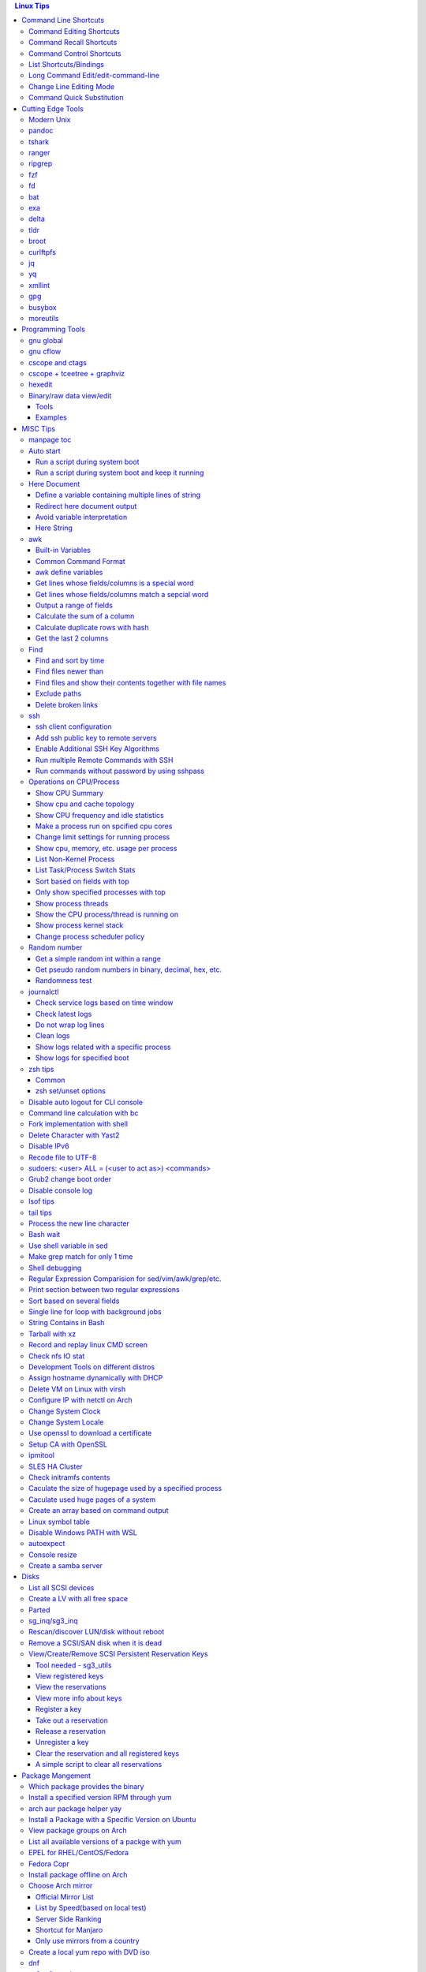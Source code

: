.. contents:: Linux Tips

Command Line Shortcuts
===========================

Command Editing Shortcuts
----------------------------

- Ctrl + a – go to the start of the command line
- Ctrl + e – go to the end of the command line
- Ctrl + k – delete from cursor to the end of the command line
- Ctrl + u – delete from cursor to the start of the command line
- Ctrl + w – delete from cursor to start of word (i.e. delete backwards one word)
- Ctrl + y – paste word or text that was cut using one of the deletion shortcuts after the cursor
- Alt  + b – move backward one word (or go to start of word the cursor is currently on)
- Alt  + f – move forward one word (or go to end of word the cursor is currently on)
- Alt  + t – swap current word with previous
- Ctrl + t – swap character under cursor with the previous one
- Ctrl + backspace - delete a previous word (support path delimeter, such as /)

Command Recall Shortcuts
---------------------------

- Ctrl + r – search the history backwards
- Ctrl + g - quite the search
- Ctrl + p – previous command in history (i.e. walk back through the command history)
- Ctrl + n – next command in history (i.e. walk forward through the command history)

- Alt + . – use the last word of the previous command

Command Control Shortcuts
----------------------------

- Ctrl + l – clear the screen
- Ctrl + c – terminate the command
- Ctrl + z – suspend/stop the command
- Ctrl + s – freeze the terminal(stops the output to the screen)
- Ctrl + q – unfreeze the terminal(allow output to the screen)

List Shortcuts/Bindings
--------------------------

- sh/bash

  ::

    help bind
    bind -p
    bind -p | grep '^"\\C-'
    bind -p | grep '^"\\e'
    (\C-: Ctrl +, \e: meta/Alt +)

- zsh

  ::

    man zshzle
    bindkey -l
    bindkey -M <keymap name>
    bindkey -M emacs | grep '^"\^'
    bindkey -M emacs | grep -i '^"^\['

Long Command Edit/edit-command-line
--------------------------------------

 - export EDITOR='vim'
 - <Ctrl+x><Ctrl+e>
 - :wq

Change Line Editing Mode
---------------------------

- bash: set -o vi
- zsh : bindkey <-e|-v>

Command Quick Substitution
-----------------------------

- ^string1^string2^     - Repeat the last command, replacing string1 with string2. Equivalent to !!:s/string1/string2/
- !!gs/string1/string2/ - Repeat the last command, replacing all string1 with string2
- Refer to: https://www.gnu.org/software/bash/manual/bashref.html#History-Interaction

Cutting Edge Tools
=====================

Modern Unix
-------------

A set of unix tools improving daily efficiency - https://github.com/ibraheemdev/modern-unix

pandoc
---------

a general markup converter supporting md, rst, etc.

::

  pandoc <file name with suffix> | w3m -T text/html
  pandoc -s --toc <file name with suffix> [--metadata title=<title string>] | w3m -T text/html

tshark
---------

Terminal based Wireshark.


::

  tshark --color -i eth0 -f "port 8080"
  tshark --color -i eth0 -d udp.port=4789,vxlan -c 3 -f "port 4789"
  tshark --color -V -i eth0

ranger
---------

a great command line file browser.

::

  sudo apt install ranger
  ranger

Keyboard Mapping/Shortcuts Cheatsheet: https://ranger.github.io/cheatsheet.png

*Configuration:*

- Use vi as the default editor:

  ::

    export VISUAL='vim'
    export EDITOR='vim'

    (Note: handle_extension in ~/.config/ranger/scope.sh may need to be modified when vim is not used)

- Enable syntax highlighting:

  ::

    (in ~/.config/ranger/scope.sh, enable below line but comment out the highlight line)
    pygmentize -f "${pygmentize_format}" -O "style=${PYGMENTIZE_STYLE}" -- "${FILE_PATH}" && exit 5

- Integrate with fzf: refer to https://github.com/ranger/ranger/wiki/Commands

- Customize applications to use when open a given type of files

  1. ranger --copy-config=rifle if ~/.config/ranger/rifle.conf does not exist;
  2. Edit rifle.conf to associate files with applications;

ripgrep
----------

ripgrep is a line-oriented search tool that recursively searches your current directory for a regex pattern while respecting your gitignore(use **--no-ignore** to ignore those ignore files) rules. It is much more faster than any other tools, like grep, fd, etc.

::

  rg -e <pattern>
  rg -i -e <pattern>
  rg -F <fixed string>
  rg --no-ignore <pattern>

fzf
------

A command-line fuzzy finder, which integrates well with other tools.

::

  # Search history
  Ctrl + r
  # Change into a directory
  Alt  + c
  # Edit a file
  vim <path>/**<TAB>
  # Change into a directory
  cd  <path>/**<TAB>
  # Traverse the file system while respecting .gitignore
  rg -e <pattern> | fzf

fd
-----

fd is a simple, fast and user-friendly alternative to find. fd ignore files defined in .gitignore, to search files including such files, use option **--no-ignore**.

::

  fd <pattern>
  fd -F <pattern>
  fd -i <pattern>
  fd --no-ignore <pattern>

bat
-----

an enhanced cat clone with syntax highlighting and Git integration.

::

  bat README.rst

exa
-----

a modern replacement for ls.

::

  exa
  exa -1
  exa -l

delta
-------

A syntax-highlighting pager for git, diff, and grep output. Refer to https://github.com/dandavison/delta.

Usage: download the package from https://github.com/dandavison/delta/releases, then install and configure it by following its README.

tldr
-----

Simplified man pages.

::

  tldr tar
  tldr xargs

broot
-------

tree like file manager which supports advanced search.

curlftpfs
------------

mount a ftp share as a normal file system:

::

  curlftpfs ftp://<site url> <mount point>

jq
-----

Reference:

- https://stedolan.github.io/jq/tutorial/
- https://programminghistorian.org/en/lessons/json-and-jq

**Exapmples**

::

  # validate if the conent of a document is a legal json string + pretty format
  cat <file name>.json | jq '.'
  # select objects based on field match
  tct_cli vpc eni list | jq -r '.[] | select(.NetworkInterfaceName | test("metaeni-80"))'
  # reverse the match
  tct_cli vpc eni list | jq -r '.[] | select(.NetworkInterfaceName | test("metaeni-80") | not)'
  # output selected fields as csv - use jq -r to avoid \"
  tct_cli vpc eni list | jq -r '.[] | select(.NetworkInterfaceName | test("metaeni-80")) | [.NetworkInterfaceName, .NetworkInterfaceId] | @csv'

yq
-----

yq is similar as jq, but it is used to translate yaml/xml to json:

::

  cat <file name>.yaml | yq '.'

xmllint
---------

xmllint can be used to process xml with the help of "--xpath". Refer to https://www.w3schools.com/xml/xpath_syntax.asp for the syntax.

::

  cat vm.xml | xmllint --xpath "//vcpu/@cpuset" -

gpg
------

Encryp/decrypt a file.

::

  gpg -c <file>
  gpg -d <file>

busybox
-----------

BusyBox combines tiny versions of many common UNIX utilities into a single small executable. Since it provides binary download, it can be used on Unix/Linux based systems which do not support package instalaltion (scp busybox onto them and run directly).

Busybox ships with a large num. of applets (refer to `its document <https://busybox.net/downloads/BusyBox.html>`_ for details). Below is an example how to use busybox as a HTTP server:

::

  busybox httpd -p 0.0.0.0:8080 <html site root>
  pkill busybox

moreutils
------------

**moreutils** is a software package containing quite some useful tools can be leveraged during daily work.

- errno: list ERRNO and their short descriptions;
- ifdata: get NIC information, such as MTU, ip, etc., which can be used without further processing;
- combine: combine 2 x files together based on boolean operations;
- lckdo: run a program with a lock.

Programming Tools
====================

gnu global
------------

GNU Global is a source code tagging system which can be used as a replacement of cscope.

Notes: global does not get the capability to list caller/callee. Use cflow together to find caller/callee for c/c++. To extract caller/callee information, further processing needs to be performed, please refer to https://github.com/xenomonadbase/glcall/blob/master/bin/glcall.py

::

  # export GTAGSLABEL='native'
  # pygments need to be installed to support other languages, if global is used only for c/c++/java, then
  # it is not needed to export GTAGSLABEL
  export GTAGSLABEL='native-pygments'
  find . -type f ! -type l -name "*.[chS]" > gtags.files
  gtags
  gtags-cscope -d -p5
  # leverage http server - not recommended since it costs huge storage space
  # brew install http-server
  htags
  cd HTML/
  http-server
  # open browser and access http://<IP>:8080

gnu cflow
----------

GNU cflow analyzes a collection of C source files and prints a graph, charting control flow within the program to explain relationships of caller/callee.

::

  cflow -b -m start_kernel init/main.c

cscope and ctags
------------------

Used together for programming.

Notes:

- If vim plugin vista is used together, exuberant ctags is unsupported, using universal-ctags;
- If a file has Ctrl+M at the end of the line(windows format), cscope may have issues to display the file name. Run command "find . -type f -print0 | xargs -0 dos2unix" to convert such files.

::

  # find . -type f -a ! -type l -a \( -name "*.c" -or -name "*.h" -or -name "*.S" \) > cscope.files
  find . -type f ! -type l -name "*.[chS]" > cscope.files
  cscope -b -k -q -i cscope.files # build cscope db by scanning files within cscope.files instead of the whole folder
  cscope -dq # use cscope after db buildup
  ctags -L cscope.files # build ctags db by scanning files within cscope.files instead of the whole folder

cscope + tceetree + graphviz
-------------------------------

These tools can be used together to create call graph/tree.

::

  find . -name '*.c' > cscope.files
  cscope -b -c # tceetree does not support compress, hence -c
  # tceetree can be gotten from https://github.com/mihais/tceetree
  # tceetree generates call graph with main as root by default
  tceetree # the output is tceetree.out by default
  # to generate call graph with a specified function as root, say init_hw_perf_events
  tceetree -r init_hw_perf_events
  # install graphviz to use dot
  dot -Tsvg -O tceetree.out # the output will be tceetree.out.svc
  dot -Tsvg -Grankdir=LR -O tceetree.out # the output will get a layout from left to right

hexedit
----------

View and edit files in hexadecimal or in ASCII, especially useful for checking raw disk/file. Refer to https://github.com/pixel/hexedit

Binary/raw data view/edit
---------------------------

Tools
~~~~~~

- xxd: hexdump or reverse
- hexdump: ASCII, decimal, hexadecimal, octal dump
- od: dump in octal, decimal, hexadecimal, integer, etc.
- hexedit: view and edit files in hex or ASCII, refer to https://github.com/pixel/hexedit

Examples
~~~~~~~~~

- Generate a random unsigned decimal 2-byte integer

  ::

    od -vAn -N2 -tu2 < /dev/urandom

- Search file content with a raw disk

  ::

    # hexdump -C can also be used
    # hexedit can also be used
    xxd /dev/sda | grep <ASCII string>

- Change file contents from a raw disk

  ::

    # man hexedit to find the commands supported by hexedit
    hexedit /dev/sdc

MISC Tips
============

manpage toc
--------------

Based on the level of title you want to see, below commands can be used(3 stands for 3 x levels of titles).

::

  man ovs-vsctl | grep '^ \{0,3\}[A-Z]'

Auto start
------------

Run a script during system boot
~~~~~~~~~~~~~~~~~~~~~~~~~~~~~~~~~

To run a script automatically during system boot, rc.local, bash profile, etc. can be leveraged. However, customized systemd service nowadays is much better for the same purpose.

1. Define a customized systemd service:

   - Create a plain text file under /etc/systemd/system as below, name it as route_add.service for example:

     ::

       [Unit]
       Description=Add customized ip routes
       After=network.service

       [Service]
       Type=oneshot
       ExecStart=/usr/local/bin/route_add.sh

       [Install]
       WantedBy=multi-user.target

   - Refer to manpage systemd.service and systemd.unit for the detailed explanations on each paramaters.

2. Create the actual script, such as /usr/local/bin/route_add.sh in our example, and assign exec permission with chmod a+x /usr/local/bin/route_add.sh
3. Enable and run it:

   ::

     systemctl enable route_add.service
     systemctl start route_add.service

Run a script during system boot and keep it running
~~~~~~~~~~~~~~~~~~~~~~~~~~~~~~~~~~~~~~~~~~~~~~~~~~~~~

A service Type can be defined as oneshot, simple, forking, etc. When it is needed to keep a script running in the background forever, **forking** can be leveraged as below.

::

  $ cat /opt/ycsb.sh
  #!/bin/bash

  (/usr/bin/screen -d -m /home/elk/ycsb-0.15.0/bin/ycsb run mongodb -s -P /home/elk/ycsb-0.15.0/workloads/workloada) &
  $ cat /etc/systemd/system/ycsb.service
  [Unit]
  Description=Start MongoDB Benchmarking
  After=mongodb.service

  [Service]
  Type=forking
  ExecStart=/opt/ycsb.sh

  [Install]
  WantedBy=multi-user.target

**Notes**: **fork** needs to be implemented by the app or the script to be executed.


Here Document
----------------

Here document in shell is used to feed a command list(multiple line of strings) to an interactive program or a command, such as ftp, cat, ex.

It has 2 x forms:

- Respect leading tabs(but not spaces): <<EOF
- Suppress leading tabs: <<-EOF

Define a variable containing multiple lines of string
~~~~~~~~~~~~~~~~~~~~~~~~~~~~~~~~~~~~~~~~~~~~~~~~~~~~~~~~

**Note**: a variable should be enclosed in double quotes while referring to it, otherwise, it will be treated as a single line string due to the shell expansion.

::

  read -d '' var_name <<-EOF
  line1
  ...
  EOF
  echo "$var_name"

Redirect here document output
~~~~~~~~~~~~~~~~~~~~~~~~~~~~~~~~

::

  {
     mongo 192.168.1.101/ycsb <<EOF
     use ycsb;
     sh.status(true);
     EOF
  }  | tee -a /tmp/output

Avoid variable interpretation
~~~~~~~~~~~~~~~~~~~~~~~~~~~~~~~

::

  cat > /tmp/a.sh << "EOF"
  var1=$( ls -l )
  for i in `seq 1 10`; do
    echo $i
  done
  EOF

Here String
~~~~~~~~~~~~~

**<<<** is here string, a form of here document. It is used as: COMMAND <<< $WORD, where $WORD is expanded and fed to the stdin of COMMAND.

Sample:

::

  while read -r line; do
  command1
  command2
  ......
  done <<< "$variable_name"

awk
------

Built-in Variables
~~~~~~~~~~~~~~~~~~~~~

- FS : input field separator
- OFS: output field separator
- RS : record separator
- ORS: output record separator
- NF : number of fields
- NR : number of records

Common Command Format
~~~~~~~~~~~~~~~~~~~~~~~~

::

  awk '
     BEGIN { actions }
     /pattern/ { actions }
     /pattern/ { actions }
     .....
     END { actions }
  ' filenames

awk define variables
~~~~~~~~~~~~~~~~~~~~~~~

-v <variable name>=<variable value>

Examples:

::

  awk -v name=Jerry 'BEGIN{printf "Name = %s\n", name}'
  awk -F= -v key=$1 '{if($1==key) print $2}'
  Notes:
    1. The first $1 is the first shell positional parameter;
    2. The second $1, and the following $2 is the first and second column/field of a input record.

Get lines whose fields/columns is a special word
~~~~~~~~~~~~~~~~~~~~~~~~~~~~~~~~~~~~~~~~~~~~~~~~~~~~

::

  awk '$7=="some_word" {for(i=1;i<=NF;++i){printf "%s ", $i}; printf "\n"}'

Get lines whose fields/columns match a sepcial word
~~~~~~~~~~~~~~~~~~~~~~~~~~~~~~~~~~~~~~~~~~~~~~~~~~~~~~

::

  awk '$7~/some_word/ {for(i=1;i<=NF;++i){printf "%s ", $i}; printf "\n"}'

Output a range of fields
~~~~~~~~~~~~~~~~~~~~~~~~~~~

::

  awk '{for(i=3;i<=8;++i){printf "%s ", $i}; printf "\n"}'

Calculate the sum of a column
~~~~~~~~~~~~~~~~~~~~~~~~~~~~~~~~

::

  awk '{sum += $3}END{print sum}'

Calculate duplicate rows with hash
~~~~~~~~~~~~~~~~~~~~~~~~~~~~~~~~~~~

::

  # column 1 is used as the key, and calculate the sum when it is the same
  awk '{cnt[$1] += $2}END{for (k in cnt) print k, cnt[k]}'

Get the last 2 columns
~~~~~~~~~~~~~~~~~~~~~~~~~

::

  ping -c 100 localhost | awk '/time=/{print $(NF-1), $NF}'

Find
------

Find and sort by time
~~~~~~~~~~~~~~~~~~~~~~~

::

  find . -type f -printf '%T@ %p\n' | sort -k 1 -n [-r]

Find files newer than
~~~~~~~~~~~~~~~~~~~~~~~

::

  find . -type f -newermt '2021-02-05'
  find -newermt "$(date '+%Y-%m-%d %H:%M:%S' -d '10 minutes ago')"

Find files and show their contents together with file names
~~~~~~~~~~~~~~~~~~~~~~~~~~~~~~~~~~~~~~~~~~~~~~~~~~~~~~~~~~~~~

::

  find /sys/kernel/mm/hugepages/hugepages-2048kB/ -type f -print0 | xargs -0 -r grep .
  find . -type f -name "*.sh" -print0 | xargs -0 -n1 grep -H 'hello world'

Exclude paths
~~~~~~~~~~~~~~~

::

  # NOTES:
  # ./ prefix is a must
  # /* suffix is a must
  find . -type f ! -path ./samples/* ! -path ./Documentation/*

Delete broken links
~~~~~~~~~~~~~~~~~~~~

::

  find /etc/apache2 -type l **! -exec test -e {} \;** -print | sudo xargs rm

ssh
-------

ssh client configuration
~~~~~~~~~~~~~~~~~~~~~~~~~~~

1. Configuration file: ~/.ssh/config(mode 400, and create if it does not exist);
2. man ssh_config to find all supported options;
3. Format:

   ::

     Host <host pattern, such as *, ip, fqdn>
         <Option Name> <Option Value>
         ......
     --- OR ---
     Host <host pattern, such as *, ip, fqdn>
         <Option Name>=<Option Value>
         ......

4. Examples:

   - Disable host key checking:

     ::

       Host *
           StrictHostKeyChecking no
           UserKnownHostsFile /dev/null

   - Use ssh v1 only

     ::

       Host *
           Protocol 1

Add ssh public key to remote servers
~~~~~~~~~~~~~~~~~~~~~~~~~~~~~~~~~~~~~~~

To configure key based ssh login, the ssl public key (generated with ssh-keygen -t rsa) needs to be copied and appended to the file **~/.ssh/authorized_keys** on remote servers.

Command **ssh-copy-id** can be leveraged to do the work automatically.

Enable Additional SSH Key Algorithms
~~~~~~~~~~~~~~~~~~~~~~~~~~~~~~~~~~~~~~~~

When ssh to some equipment, errors as below may be prompted:

::

  no matching key exchange method found. Their offer: xxx, yyy

To login such equipement:

::

  ssh -oKexAlgorithms=+xxx <user>@<equipment>

Run multiple Remote Commands with SSH
~~~~~~~~~~~~~~~~~~~~~~~~~~~~~~~~~~~~~~~~~

::

  # ssh <user>@<host> ""
  ssh root@192.168.10.10 "while : ; do top -b -o '+%MEM' | head -n 10; echo; sleep 3; done"
  ssh root@192.168.10.10 "while : ; do top -b -o '+%MEM' | head -n 10; echo; sleep 3; done"
  ssh root@192.168.10.10 "vmstat -w -S m 5 10"
  ssh root@192.168.10.10 "while :; do docker stats --no-stream; echo; sleep 5; done"

Run commands without password by using sshpass
~~~~~~~~~~~~~~~~~~~~~~~~~~~~~~~~~~~~~~~~~~~~~~~~

::

  sshpass -p <password> ssh -p <port> -o StrictHostKeyChecking=no -o UserKnownHostsFile=/dev/null -o ConnectTimeout=5 <IP> '<commands>'

Operations on CPU/Process
----------------------------

Show CPU Summary
~~~~~~~~~~~~~~~~~~

Show CPU architecture, features, sockers, cores, etc.

::

  lscpu

Show cpu and cache topology
~~~~~~~~~~~~~~~~~~~~~~~~~~~~

::

  # Install hwloc and hwloc-gui at first
  lstopo-no-graphics --no-io --no-legend --of txt


Show CPU frequency and idle statistics
~~~~~~~~~~~~~~~~~~~~~~~~~~~~~~~~~~~~~~~~

Refer to https://metebalci.com/blog/a-minimum-complete-tutorial-of-cpu-power-management-c-states-and-p-states/ for C-states

::

  turbostat # https://www.linux.org/docs/man8/turbostat.html
  cpupower  # https://www.linux.org/docs/man1/cpupower.html

Make a process run on spcified cpu cores
~~~~~~~~~~~~~~~~~~~~~~~~~~~~~~~~~~~~~~~~~

::

  # query current affinity
  taskset -cp <pid>
  # change the affinity
  taskset -cp <cpu cores, such as 1,2,3> <pid>

Change limit settings for running process
~~~~~~~~~~~~~~~~~~~~~~~~~~~~~~~~~~~~~~~~~~~

::

  prlimit --nofile=40960:40960 -p 107613


Show cpu, memory, etc. usage per process
~~~~~~~~~~~~~~~~~~~~~~~~~~~~~~~~~~~~~~~~~~~

ps command can be used with customized output format to show per process inforamtion including cpu, mem, cgroups, etc.

::

  ps -e -o "pid,%cpu,%mem,state,tname,time,command"

List Non-Kernel Process
~~~~~~~~~~~~~~~~~~~~~~~~~~~

::

  ps --ppid 2 -p 2 --deselect

List Task/Process Switch Stats
~~~~~~~~~~~~~~~~~~~~~~~~~~~~~~~~~~

::

  pidstat -w

Sort based on fields with top
~~~~~~~~~~~~~~~~~~~~~~~~~~~~~~~~~

::


  # Refer to section "FIELDS / Columns" of "man top" for supported fields
  top -b -o '+%MEM'

Only show specified processes with top
~~~~~~~~~~~~~~~~~~~~~~~~~~~~~~~~~~~~~~~~~~

::

  top -c -p <process id, ...>

Show process threads
~~~~~~~~~~~~~~~~~~~~~~~~

::

  ps -T -p <pid>
  top -H -p <pid>

Show the CPU process/thread is running on
~~~~~~~~~~~~~~~~~~~~~~~~~~~~~~~~~~~~~~~~~~~

::

  # psr is the physical cpu
  ps -F -p <pid>
  ps -T -F -p <pid>
  ps -T -p 41869 -o pid,spid,psr,comm
  taskset -acp <pid>

Show process kernel stack
~~~~~~~~~~~~~~~~~~~~~~~~~~~

Notes: gstack, eu-stack works the same.

::

  cat /proc/<PID>/stack # main thread stack
  cat /proc/<PID>/task/<TID>/stack # stack for child process
  pstack <PID> # print kernel stack for the main and children within the same group

Change process scheduler policy
~~~~~~~~~~~~~~~~~~~~~~~~~~~~~~~~~

::

  chrt -r -p <process id>

Random number
---------------

Get a simple random int within a range
~~~~~~~~~~~~~~~~~~~~~~~~~~~~~~~~~~~~~~~~~

::

  # use shuf
  N=$(shuf -i 1-100 -n 1)
  echo $N
  # use RANDOM
  echo $RANDOM

Get pseudo random numbers in binary, decimal, hex, etc.
~~~~~~~~~~~~~~~~~~~~~~~~~~~~~~~~~~~~~~~~~~~~~~~~~~~~~~~~

::

  # od supports output format as character, decimal, unsigned decimal, hex, etc.
  # xxd, hexdump also supports similar functions with their specific focus, man xxd|hexdump
  od -vAn -N2 -tu2 < /dev/urandom

Randomness test
~~~~~~~~~~~~~~~~

::

  # FIPS 140-2 tests
  rngtest -c 1000000 </dev/urandom
  # Diehard - https://webhome.phy.duke.edu/~rgb/General/dieharder.php
  # diehard -g -l
  cat /dev/urandom | diehard -g 200 -a

journalctl
------------

Check service logs based on time window
~~~~~~~~~~~~~~~~~~~~~~~~~~~~~~~~~~~~~~~~~

::

  systemctl | grep '<service name>' ---> locate the service unit name
  journalctl -S <time stamp> -u <service name>

Check latest logs
~~~~~~~~~~~~~~~~~~~

::

  journalctl -f ---> As tail

Do not wrap log lines
~~~~~~~~~~~~~~~~~~~~~~~

::

  journalctl --all --output cat -u <service name>

Clean logs
~~~~~~~~~~~~

::

  journalctl --flush --rotate
  journalctl --vacuum-time=1s

Show logs related with a specific process
~~~~~~~~~~~~~~~~~~~~~~~~~~~~~~~~~~~~~~~~~~~

::

  journalctl _PID=`pidof pal`

Show logs for specified boot
~~~~~~~~~~~~~~~~~~~~~~~~~~~~~~

::

  journalctl --list-boots
  journalctl -b <index, such as 0, -1, etc.> -e

zsh tips
-----------

Common
~~~~~~~~~

- zsh reference card: http://www.bash2zsh.com/zsh_refcard/refcard.pdf
- zsh tips: http://grml.org/zsh/zsh-lovers.html

zsh set/unset options
~~~~~~~~~~~~~~~~~~~~~~~~

::

  setopt # Display all enabled options
  setopt HIST_IGNORE_ALL_DUPS
  unsetopt # Display all off options
  unsetopt HIST_IGNORE_ALL_DUPS

Disable auto logout for CLI console
-------------------------------------

::

  # add to /etc/profile to persistent the setting
  export TMOUT=0

Command line calculation with bc
-----------------------------------

By default, bash does not support floating point calculation. For example, below expressions are not valid:

::

  # [[]] does not support floating point
  A=100.1
  B=100.1
  if [[ $A -eq $b ]]; then
    echo "Equal"
  fi

  # $(()) does not support floating point
  $((A + B))

To calculate floating point with bash, use bc as below:

::

  bc -l <<< "scale=10; $A == $B"
  bc <<< "scale=10; $A + $B"

Fork implementation with shell
---------------------------------

There are 2 x formats to achive forking with shell:

1. Through a function

   ::

     function abc() { xxx; xxx; ... }
     abc &

2. Through an anonymous function

   ::

     (xxx; xxx; ...) &

Delete Character with Yast2
------------------------------

- Ctrl + H

Disable IPv6
---------------

- sysctl

  - Add below contents in /etc/sysctl.conf

    ::

      net.ipv6.conf.all.disable_ipv6 = 1
      net.ipv6.conf.default.disable_ipv6 = 1
      net.ipv6.conf.lo.disable_ipv6 = 1

  - sysctl -p
  - cat /proc/sys/net/ipv6/conf/all/disable_ipv6 ===> If output is 1, IPv6 has been disabled. If not, try reboot the server.
  - Delete the IPv6 localhost definition entry from /etc/hosts
  - Regenerate the initial ram disk (initrd) on RHEL/CentOS: "dracut -f"

- Grub: add "ipv6.disable=1" to the linux line

  ::

     linux   /boot/vmlinuz-xxx xxx xxx ipv6.disable=1

Recode file to UTF-8
-----------------------

- recode -f UTF-8 <file name>

- Get driver name

  ::

    [root@LPAR2 ~]# lspci -k
    …...
    f7:01.0 Ethernet controller: Intel Corporation 82576 Gigabit Network Connection (rev 01)
            Subsystem: Intel Corporation Device 0000
            Kernel driver in use: igb
            Kernel modules: igb

sudoers: <user> ALL = (<user to act as>) <commands>
------------------------------------------------------

::

  Examples:
    # User "alan" can run commands "/bin/ls" and "/bin/kill" as user "root", "bin" or group "operator", "system"
    alan   ALL = (root, bin : operator, system) /bin/ls, /bin/kill
    # User "superadm" can run all commands as anyone
    superadm  ALL=(ALL)   ALL
    # User "adm" can sudo run all "root"'s commands without password'
    adm ALL = (root) NOPASSWD:ALL
    # Users in group "wheel" can run all commands as anyone
    %wheel ALL=(ALL) ALL

Grub2 change boot order
--------------------------

**NOTE**: grubby is recommended if it is available.

::

  awk -F\' '$1=="menuentry " {print i++ " : " $2}' /etc/grub2.cfg
  grub2-editenv list
  grub2-set-default 2
  grub2-editenv list

Disable console log
----------------------

::

  # dmesg -n 1

lsof tips
------------

- lsof <file> ---> Which processes are using the file
- lsof +D <directory> ---> Which processed are accessing the directory, and which files under the directory are being accessed

tail tips
----------

By default, tail -f follows a file based on the file descriptor. Once the file is rotated, the file descript gets changed, tail -f will stop working.

::

  tail -f /path/to/file # if file descriptor never changes
  tail --follow=name --retry /path/to/file # if file may get rotated which lead to fd changes

Process the new line character
--------------------------------

- Delete trailing new line

  ::

    tr -d '\n'

- Change trailing new line to some other character

  ::

    tr '\n' ','

Bash wait
------------

::

  While : ; do
      pids=""
      <process 1/command 1>  &
      pids="$pids $!"
      ……  &
      <process N/command N> &
      pids="$pids $!"
      for id in $pids; do
          wait $id
          echo $?
      done
  done

Use shell variable in sed
----------------------------

::

  sed -i -e "s/bindIp:.*$/bindIp: $IP_ADDR/" /etc/mongod.conf

Make grep match for only 1 time
----------------------------------

::

  grep -m1 …...

Shell debugging
------------------

::

  #!/bin/bash -xv
  export PS4='+(${BASH_SOURCE}:${LINENO}):${FUNCNAME[0]:+${FUNCNAME[0]}(): }'
  --- OR ---
  set -o errexit == set -e
  set -o xtrace == set -x
  export PS4='+(${BASH_SOURCE}:${LINENO}):${FUNCNAME[0]:+${FUNCNAME[0]}(): }'

Regular Expression Comparision for sed/vim/awk/grep/etc.
-----------------------------------------------------------

::

  txt2regex --showmeta

Print section between two regular expressions
------------------------------------------------

::

  sed -n -e '/reg1/,/reg2/p' <file>

Sort based on several fields
-------------------------------

sort -k <field 1 order> -k <field 2 ordr> ... [-n] [-r]

Single line for loop with background jobs
--------------------------------------------

::

  # & is enough, if &; is used, an error will be triggered
  # refer to https://unix.stackexchange.com/questions/91684/use-ampersand-in-single-line-bash-loop
  for((i=1;i<=255;i+=1)); do echo $i; /opt/app1 & done

String Contains in Bash
--------------------------

- Leverage Wildcard

  ::

    if [[ "$string" == *"$substring"*  ]]; then
      echo "'$string' contains '$substring'"
    else
      echo "'$string' does not contain '$substring'"
    done

- Leverage Regular Expression

  ::

    if [[ "$string" =~ $substring  ]]; then
      echo "'$string' contains '$substring'"
    else
      echo "'$string' does not contain '$substring'"
    fi

Tarball with xz
------------------

xz is a newer compression tool than gz, bz, bz2, etc. It delivers better compression ratio and performance.

::

  tar -cJf <archive.tar.xz> <files>


Record and replay linux CMD screen
-------------------------------------

::

  script --timing=file.tm script.out

  cmd1
  cmd2
  ...
  exit

  scriptreplay --timing file.tm --typescript script.out

Check nfs IO stat
--------------------

::

  nfsstat -l

Development Tools on different distros
-----------------------------------------

- Arch

  ::

    sudo pacman -S base-devel

- Ubuntu

  ::

    sudo apt-get install build-essential

- RHEL/CentOS

  ::

    sudo yum groupinstall "Development Tools"

- SuSE

  ::

    sudo zypper install -t pattern devel_C_C++

Assign hostname dynamically with DHCP
----------------------------------------

1. **option host-name** can be used to assign a hostname while assigning IP - https://www.isc.org/wp-content/uploads/2017/08/dhcp41options.html;
2. **dhcp-eval** can be leveraged to generate a hostname dynamically - https://www.isc.org/wp-content/uploads/2017/08/dhcp41eval.html.

Delete VM on Linux with virsh
--------------------------------

::

  virsh list
  virsh dumpxml VM_NAME | grep 'source file'
  # OR as below
  # virsh dumpxml --domain VM_NAME | grep 'source file'
  # <source file='/nfswheel/kvm/VM_NAME.qcow2'/>
  virsh shutdown VM_NAME
  # OR as below
  # virsh destroy VM_NAME
  virsh snapshot-list VM_NAME
  virsh snapshot-delete VM_NAME
  virsh undefine VM_NAME
  rm -rf <VM source file>

Configure IP with netctl on Arch
-----------------------------------

1. Create profiles

   ::

     cd /etc/netctl
     cp examples/ethernet-static ethernet-ensXXX
     cp examples/ethernet-dhcp ethernet-ensYYY
     # Modify ethernet-ensXXX ethernet-ensYYY

2. Disable NetworkManager

   ::

     systemctl stop NetworkManage
     systemctl disable NetworkManage

3. Enable profiles

   ::

     netctl enable ethernet-ensXXX
     netctl enable ethernet-ensYYY

4. Start profiles

   ::

     netctl start ethernet-ensXXX
     netctl start ethernet-ensYYY

5. Reenable profiles: after changing a profile, it must be re-enable

   ::

     netctl reenable profile

Change System Clock
----------------------

timedatectl is a new utility, which comes as a part of systemd system and service manager, a replacement for old traditional date command used in sysvinit daemon.

::

  timedatectl list-timezones
  timedatectl set-timezone Asia/Shanghai

Change System Locale
-----------------------

::

  localectl --help

Use openssl to download a certificate
-----------------------------------------

::

  openssl s_client -showcerts -connect <IP or FQDN>:<Port> </dev/null 2>/dev/null | openssl x509 -outform PEM > ca.pem

Setup CA with OpenSSL
-------------------------

This tip only lists the most important commands for easy reference. For more information, refer to the `original doc <https://gist.github.com/soarez/9688998>`_.

**Applicant Part:**

- Generate an RSA private key for CA:

  ::

    openssl genrsa -out example.org.key 2048

- Inspect the key:

  ::

    openssl rsa -in example.org.key -noout -text

- Extract RSA public key from the private key:

  ::

    openssl rsa -in example.org.key -pubout -out example.org.pubkey
    openssl rsa -in example.org.pubkey -pubin -noout -text

- Generate a CSR (Certificate Signing Request):

  ::

    openssl req -new -key example.org.key -out example.org.csr
    openssl req -in example.org.csr -noout -text

**CA Part:**

- Generate a private key for the root CA:

  ::

    openssl genrsa -out ca.key 2048

- Generate a self signed certificate for the CA:

  ::

    openssl req -new -x509 -key ca.key -out ca.crt

- Sign the applicant CSR to generate a certificate:

  ::

    openssl x509 -req -in example.org.csr -CA ca.crt -CAkey ca.key -CAcreateserial -out example.org.crt
    openssl x509 -in example.org.crt -noout -text

- Verify the serial number assigned:

  ::

    cat ca.srl
    openssl x509 -in example.org.crt -noout -text | grep 'Serial Number' -A1

- Verify the certificate:

  ::

    openssl verify -CAfile ca.crt example.org.crt

ipmitool
------------

- Get system status

  ::

    # IPMI interface will either lan or lanplus
    ipmitool -I lanplus -H 192.168.10.10 -U admin -P password chassis status

- Power Ops

  ::

    ipmitool -I lanplus -H 192.168.10.10 -U admin -P password power <on|off|soft|reset>

- Change boot order

  ::

    ipmitool -I lanplus -H 192.168.10.10 -U admin -P password chassis bootdev <bios|pxe|cdrom|...>

- Reset IPMI controller

  ::

    ipmitool -I lanplus -H 192.168.10.10 -U admin -P password mc reset [warm|cold]

- Create a console connection

  ::

    ipmitool -I lanplus -H 192.168.10.10 -U admin -P password sol activate

SLES HA Cluster
-------------------

Cluster Environment:

 - node1: 192.168.10.10 (eth0)
 - node2: 192.168.10.20 (eth0)
 - Virtual IP: 192.168.10.30
 - Shared disks:

   * /dev/mapper/mpatha
   * /dev/mapper/mpathb

Steps:

- Update /etc/hosts

  ::

    192.168.10.10 node1
    192.168.10.20 node2

- Setup NTP: refer to "Use Chrony for time sync" within the same document
- Setup the software Watchdog (softdog)

  ::

    echo softdog > /etc/modules-load.d/watchdog.conf
    echo softdog > /etc/modules-load.d/watchdog.conf
    systemctl restart systemd-modules-load
    lsmod | grep softdog

- Init HA cluster from node1

  ::

    ha-cluster-init -u -i eth0 -s /dev/mapper/mpatha
    crm status

- Join the HA cluster from node2

  ::

    ha-cluster-join -c node1
    crm status

- Check the configuration

  ::

    # All the configuration is recorded within CIB (/var/lib/pacemaker/cib/cib.xml)
    # Command "cibadmin -Q" can be used to show the raw xml contents
    crm configure show

- Adjust SBD options

  ::

    # Add below line into /etc/sysconfig/sbd
    SBD_OPTS="-W"

- Adjust SBD options for multipathing device

  ::

    sbd -d /dev/mapper/mpatha -4 180 -1 90 create

- Restart the cluster to apply the changes

  ::

    crm cluster stop
    crm cluster start
    crm status
    sbd -d /dev/mapper/mpatha list

- Make sure below packages are installed before going further

  ::

    zypper search -s dlm-kmp
    zypper install dlm-kmp-default
    zypper search -s ocfs2-kmp
    zypper install ocfs2-kmp-default
    reboot
    # Select the associated kernel during boot!

- Create OCFS2 Volumes

  ::

    mkfs.ocfs2 -N 2 /dev/mapper/mpathb

- Mount:

  * Manual mount:

    ::

      mkdir /mnt/mpathb
      mount.ocfs2 /dev/mapper/mpathb /mnt/mpathb
      umount /mnt/mpathb

  * Automatic mount through crm(recommended):

    * GUI:

      + Access SuSE Hawk for cluster admin with default account hacluster/linux: https://192.168.10.<10|20|30>:7630
      + Create OCFS2 cluster resource by following: Hawk -> Configuration -> Wizards -> File System -> OCFS2 File System

    * CLI:

      ::

        crm configure
        primitive dlm ocf:pacemaker:controld
            op start timeout=90
            op stop timeout=60

        group g-dlm dlm

        clone c-dlm g-dlm meta interleave=true

        primitive mpathj ocf:heartbeat:Filesystem
            directory="/mnt/perf"
            fstype="ocfs2"
            device="/dev/mapper/mpathb"
            op start timeout=60s
            op stop timeout=60s
            op monitor interval=20s timeout=40s
        modgroup g-dlm add mpathb
        exit
        crm configure show
        crm status

- Frequently used commands

  * Interactive: crm [|configure|mon|resource|etc.]
  * Show current status: crm_mon -1
  * List resources: crm resource list
  * Start/stop/restart: crm resource start/stop/restart <resource name>
  * Clears the failure counter and re-checks the resource state: crm resource cleanup <resource name>
  * Delete a resource: crm configure show; crm configure delete <resource name>; crm configure show

Check initramfs contents
----------------------------

::

  lsinitrd <initrd image>

Caculate the size of hugepage used by a specified process
--------------------------------------------------------------

::

  # say the huge page size is 2M
  grep -B 11 'KernelPageSize:     2048 kB' /proc/[PID]/smaps | grep "^Size:" | awk 'BEGIN{sum=0}{sum+=$2}END{print sum/1024}'

Caculate used huge pages of a system
--------------------------------------

::

  # say the huge page size is 2M
  nr=`cat /sys/kernel/mm/hugepages/hugepages-2048kB/nr_hugepages`
  free=`cat /sys/kernel/mm/hugepages/hugepages-2048kB/free_hugepages`
  used=$((nr - free))
  echo $((used*2))M;
  echo $((used*2/1024))G

Create an array based on command output
------------------------------------------

::

  a1=( $(ps -T -o pid,tid,psr,comm -p `pgrep -f 92e50bee-568d-4cc9-ad5a-617a6eb8206e` | grep CPU | awk '{print $2}' ) )
  echo ${a[*]}

Linux symbol table
-------------------

::

  # find the introduction
  man procfs
  cat /proc/kallsyms
  # for symbol type
  man nm

Disable Windows PATH with WSL
-------------------------------

::

  # create /etc/wsl.conf with below contents within a wsl distribution
  [interop]
  appendWindowsPath = false
  # restart the wsl distribution
  wsl --shutdown
  wsl -d Ubuntu

autoexpect
-----------

- expect scripts can be leveraged for autoamtion interactive CLI based tasks. But it is tedious to write such a script.
- autoexpect can be used to generating the initial expect script more quickly.

Console resize
---------------

When using virsh console or a tty connection to some equipment, the console size is small to show all the texts within a line. There are 2 x ways to adjust this:

- xterm-resize(preferred): just run "resize"
- stty: stty rows 45 ; stty columns 140

Create a samba server
----------------------

#. samba, samba-client needs to be installed at first
#. Create dirs

   ::

     mkdir -p /samba/private
     mkdir -p /samba/public

#. Create users

   ::

     groupadd smbgrp
     useradd user1 # private access
     usermod -aG smbgrp user1
     smbpasswd -a user1
     usermod -aG smbgrp nobody # public access with nobody

#. Change dir access permissions

   ::

     chgrp smbgrp /samba/private
     chown nobody.smbgrp /samba/public

#. Samba server configuration

   ::

     # /etc/samba/smb.conf - delete original contents
     [global]
     workgroup = WORKGROUP
     security = user
     map to guest = bad user
     wins support = no
     dns proxy = no

     [public]
     path = /samba/public
     guest ok = yes
     force user = nobody
     browsable = yes
     writable = yes

     [private]
     path = /samba/private
     valid users = @smbgrp
     guest ok = no
     browsable = yes
     writable = yes

#. Restart service

   ::

     systemctl restart smb
     systemctl restart nmb

#. Done

Disks
========

List all SCSI devices
------------------------

**sg_map** can be used to list all devices support SCSI, such as sd, sr, st, etc. In the meanwhile, it can also list the well known host:bus:scsi:lun inforamtion as lsscsi.

Note: sg stands for generic SCSI driver, it is generalized (but lower level) than its siblings(sd, sr, etc.) and tends to be used on SCSI devices that don't fit into the already serviced categories. When the type for a SCSI device cannot be recognized, it will be shown as a sg device.

::

  # sg_map -x
  /dev/sg0  1 0 0 0  5  /dev/sr0
  /dev/sg1  2 0 0 0  0  /dev/sda

**lsblk** can also help list quite some information about block devices:

::

  # List SCSI devices
  lsblk -S
  # Show topology information
  lsblk -Tt
  # Show devices and associated file system information
  lsblk -f
  # Show device paths
  lsblk -p

Create a LV with all free space
----------------------------------

::

  lvcreate -l 100%FREE -n <LV name> <VG name>

Parted
---------

- fdisk cannot create partitions larger than 2TB, parted should be used under such situation.
- Select a target disk for partitioning: parted->print devices->select
- Create a partition: mklabel->unit->mkpart
- **Notes** : if error "Warning: The resulting partition is not properly aligned for best performance." is hit, you could use mkpart primary 0% 100% , this will align the disk automatically for you.

sg_inq/sg3_inq
-----------------

::

  # sg_inq -p 0 /dev/<device name>
   Only hex output supported. sg_vpd decodes more pages.
  VPD INQUIRY, page code=0x00:
     [PQual=0  Peripheral device type: disk]
     Supported VPD pages:
       0x0        Supported VPD pages
       0x80       Unit serial number
       0x83       Device identification
       0x8f       Third party copy
       0xb0       Block limits (sbc2)
       0xb1       Block device characteristics (sbc3)
       0xb2       Logical block provisioning (sbc3)
  # sg_inq -p 0x83 /dev/<device name>

Rescan/discover LUN/disk without reboot
------------------------------------------

- FC

  ::

    # find . -name "scan"
    # echo '- - -' > ./devices/pci0000:00/0000:00:07.1/ata1/host0/scsi_host/host0/scan
    ---OR---
    # echo '- - -' > /sys/class/scsi_host/host0/scan
    …
    # lsblk

- iSCSI

  ::

      iscsiadm -m session
      iscsiadm -m session --sid=<session ID> --rescan
      # or rescan all sessions
      iscsiadm -m session --rescan

Remove a SCSI/SAN disk when it is dead
-----------------------------------------

::

  ~$ sudo lsscsi
  [0:2:0:0]    disk    Lenovo   720i             4.23  /dev/sda
  [0:2:1:0]    disk    Lenovo   720i             4.23  /dev/sdb
  [0:2:2:0]    disk    Lenovo   720i             4.23  /dev/sdc
  [0:2:3:0]    disk    Lenovo   720i             4.23  /dev/sdd
  [1:0:0:0]    disk    Single   Flash Reader     1.00  /dev/sde
  [4:0:0:0]    cd/dvd  PLDS     DVD-RW DU8A5SH   BL61  /dev/sr0
  [14:0:1:0]   disk    DGC      LUNZ             4100  /dev/sdf

  ~$ echo 1 | sudo tee /sys/bus/scsi/devices/${H:B:T:L}/delete
  (Note: H:B:T:L is the bus address output of lsscsi for sdf)

  ~$ sudo lsscsi
  [0:2:0:0]    disk    Lenovo   720i             4.23  /dev/sda
  [0:2:1:0]    disk    Lenovo   720i             4.23  /dev/sdb
  [0:2:2:0]    disk    Lenovo   720i             4.23  /dev/sdc
  [0:2:3:0]    disk    Lenovo   720i             4.23  /dev/sdd
  [1:0:0:0]    disk    Single   Flash Reader     1.00  /dev/sde
  [4:0:0:0]    cd/dvd  PLDS     DVD-RW DU8A5SH   BL61  /dev/sr0

View/Create/Remove SCSI Persistent Reservation Keys
------------------------------------------------------

Refer to https://access.redhat.com/solutions/43402

Tool needed - sg3_utils
~~~~~~~~~~~~~~~~~~~~~~~~~~

::

  yum install sg3_utils

View registered keys
~~~~~~~~~~~~~~~~~~~~~~~

::

  sg_persist --in -k -d /dev/<DEVICE>

View the reservations
~~~~~~~~~~~~~~~~~~~~~~~~

::

  sg_persist --in -r -d /dev/<DEVICE>

View more info about keys
~~~~~~~~~~~~~~~~~~~~~~~~~~~~

::

  sg_persist --in -s -d /dev/<DEVICE>

Register a key
~~~~~~~~~~~~~~~~~

::

  sg_persist --out --register --param-sark=<KEY> /dev/<DEVICE>

Take out a reservation
~~~~~~~~~~~~~~~~~~~~~~~~~

::

  sg_persist --out --reserve --param-rk=<KEY> --prout-type=<TYPE> /dev/<DEVICE>

Release a reservation
~~~~~~~~~~~~~~~~~~~~~~~~

::

  sg_persist --out --release --param-rk=<KEY> --prout-type=<TYPE> /dev/<DEVICE>

Unregister a key
~~~~~~~~~~~~~~~~~~~

::

  sg_persist --out --register --param-rk=<KEY> /dev/<DEVICE>

Clear the reservation and all registered keys
~~~~~~~~~~~~~~~~~~~~~~~~~~~~~~~~~~~~~~~~~~~~~~~~

::

  sg_persist --out --clear --param-rk=<KEY> /dev/<DEVICE>

A simple script to clear all reservations
~~~~~~~~~~~~~~~~~~~~~~~~~~~~~~~~~~~~~~~~~~~~

::

  #!/usr/bin/bash

  DEVICE=$1

  KEYS=`sg_persist --in -k -d $DEVICE | grep '^ \+0x' | awk '{print $1}' | uniq`

  for k in $KEYS; do
    sg_persist --out --clear --param-rk=${k} ${DEVICE}
  done

Package Mangement
====================

Which package provides the binary
------------------------------------

- RHEL/CentOS

  ::

    yum whatprovides nslookup

- Arch

  ::

    sudo pacman -Fy
    pacman -Fx <file name>

- Ubuntu

  ::

    sudo apt-get install apt-file
    sudo apt-file update
    apt-file search <file name>

Install a specified version RPM through yum
----------------------------------------------

::

  # yum --showduplicates list <package name>
  # yum install <package name>-<version>

arch aur package helper yay
------------------------------

Yet Another Yogurt - An AUR Helper Written in Go for archlinux based distros:

- Search a package : yay -Ss <package>
- Install a package: yay -S <package>
- Upgrade pacakges : yay -Syu --aur

Install a Package with a Specific Version on Ubuntu
------------------------------------------------------

::

  apt policy <package name>
  apt install <package name>=<version>

View package groups on Arch
------------------------------

::

  pacman -Sg[g]
  pacman -Qg[g]

List all available versions of a packge with yum
---------------------------------------------------

::

  [root@wnh9h1 yum.repos.d]# yum --showduplicates list kernel-uek.x86_64 | head
  Installed Packages
  kernel-uek.x86_64              3.8.13-35.3.1.el7uek                @anaconda/7.0
  Available Packages
  kernel-uek.x86_64              3.8.13-35.3.1.el7uek                ol7_UEKR3
  kernel-uek.x86_64              3.8.13-35.3.2.el7uek                ol7_UEKR3
  kernel-uek.x86_64              3.8.13-35.3.3.el7uek                ol7_UEKR3
  kernel-uek.x86_64              3.8.13-35.3.4.el7uek                ol7_UEKR3
  kernel-uek.x86_64              3.8.13-35.3.5.el7uek                ol7_UEKR3

EPEL for RHEL/CentOS/Fedora
-------------------------------

EPEL stands for **Extra Pacakges for Enterprise Linux**, a.k.a repositories for extra packages, which contains lots of tools such as fio, ipvsadm, etc.

::

  yum install epel-release

Fedora Copr
---------------

Fedora Copr is an easy-to-use automatic build system providing a package repository as its output. It can be used as package repositories for non official (including packages which are not covered by epel).

How to leverage Copr:

#. Go to https://copr.fedorainfracloud.org/;
#. Search the package which is not in the official repositories and epel, say "fasd";
#. Select/click the project which is the best from the result list;
#. Click the "Repo Download" link based on the target release;
#. Copy the URL field of the browser (not the content of the repo), say https://copr.fedorainfracloud.org/coprs/rdnetto/fasd/repo/fedora-33/rdnetto-fasd-fedora-33.repo for fasd;
#. sudo yum-config-manager --add-repo=<the repo link just copied>;
#. Check /etc/yum.repos.d/<the newly created repo name>.repo to make sure the contents generated is correct.

   For example, the baseurl for fasd is https://download.copr.fedorainfracloud.org/results/rdnetto/fasd/fedora-$releasever-$basearch/. If the OS used is CentOS 8, this will be interpreted as https://download.copr.fedorainfracloud.org/results/rdnetto/fasd/fedora-8-x86_64/ which is of course not correct. To fix this issue, hard code the url as https://download.copr.fedorainfracloud.org/results/rdnetto/fasd/fedora-33-$basearch/.

#. Done.

Install package offline on Arch
----------------------------------

1. Find the package by surfing: https://www.archlinux.org/packages/
2. **Download From Mirror** from the package page, the file <package name>.pkg.tar.xz will be downloaded;
3. sudo pacman -U <package name>.pkg.tar.xz

Choose Arch mirror
---------------------

Official Mirror List
~~~~~~~~~~~~~~~~~~~~~~~

- https://www.archlinux.org/mirrorlist/all/

List by Speed(based on local test)
~~~~~~~~~~~~~~~~~~~~~~~~~~~~~~~~~~~~~

::

  cp /etc/pacman.d/mirrorlist /etc/pacman.d/mirrorlist.backup
  sed -i 's/^#Server/Server/' /etc/pacman.d/mirrorlist.backup
  rankmirrors -n 6 /etc/pacman.d/mirrorlist.backup > /etc/pacman.d/mirrorlist
  pacman -Syy

Server Side Ranking
~~~~~~~~~~~~~~~~~~~~~~

::

  reflector --latest 10 --protocol http --protocol https --sort rate --save /etc/pacman.d/mirrorlist
  reflector --country China --country Singapore --country 'United States' --age 12 --protocol https --sort rate --save /etc/pacman.d/mirrorlist

Shortcut for Manjaro
~~~~~~~~~~~~~~~~~~~~~~~

::

  sudo pacman-mirrors --fasttrack && sudo pacman -Syyu

Only use mirrors from a country
~~~~~~~~~~~~~~~~~~~~~~~~~~~~~~~~~~

::

  sudo pacman-mirrors -c China && sudo pacman -Syyu

Create a local yum repo with DVD iso
---------------------------------------

- Disable all other repositories by make "enabled=0" on all files under /etc/yum.repos.d;
- Mount the iso: mount -o loop
- Create a repo config file under /etc/yum.repos.d with below contents, the name can be anything:

  ::

    [Repo Name]
    name=Description name
    baseurl=file://absolute path to the mount point
    enabled=1

- yum clean all
- yum repolist : You should be able to see the new repo
- Or through command line: yum-config-manager --add-repo file:///<Mount point> (Public key should be imported with command like "rpm --import /media/RPM-GPG-KEY-redhat-beta" before installing packages with the newly added repo )


dnf
-------

dnf, which means dandified yum, is the default package manager for replacing yum.

Configuration
~~~~~~~~~~~~~~~~~~

- /etc/dnf/dnf.conf: dnf configuration
- /etc/yum.repos.d: repo definitions

List
~~~~~~~~

- dnf list --all: list all installed and available packages
- dnf list [<--installed\|--available\|--extras\|--obsoletes\|--recent>] [expression]: list packages [matching expression]
- dnf list --upgrades [expression]: list upgradable pacakges [matching expression]
- dnf list --autoremove: list orphaned packages

Info
~~~~~~~~~

- dnf info <package name>: show information for package
- dnf provides <path/to/file>: show packages own the file

Install
~~~~~~~~~~~

- dnf install <package name>: install package
- dnf install <path/to/local/rpm>: install a local rpm package
- dnf reinstall <package name>: reinstall package
- dnf downgrade <package name>: downgrade package

History
~~~~~~~~~~~~

- dnf history list: list dnf transactions
- dnf history info transaction: show info for a particular transaction
- dnf history redo transaction: redo a transaction
- dnf history rollback transaction: rollback a transaction
- dnf history undo transaction: undo a transaction

Update
~~~~~~~~~~

- dnf check-update: check if updates are available
- dnf upgrade: upgrade packages to latest version
- dnf upgrade-minimal: update major patches and security

Repo
~~~~~~~~

- dnf repolist [<--enabled\|--disabled\|--all>]: list repos
- dnf config­manager --add-repo=URL: add a repo

Note: config­manager is a dnf plugin which needs to be installed(dnf install dnf-plugins-core)

Group
~~~~~~~~~~

- dnf group summary group: show installed and available groups
- dnf group info <group name>: show information for a group
- dng group list [expression]: list groups [matching expression]

Uninstall
~~~~~~~~~~~~~~~

- dnf remove <package name>: remove a package
- dnf autoremove: remote orphaned packages

Services
============

Reload configuration file without restarting service
--------------------------------------------------------

SIGHUP as a notification about terminal closing event does not make sense for a daemon, because deamons are detached from their terminal. So the system will never send this signal to them. Then it is common practice for daemons to use it for another meaning, typically reloading the daemon's configuration.

::

  kill -s HUP <daemon pid>

Use Chrony for time sync
----------------------------

Modern Linux distributions start to use Chrony as the default application for time sync (NTP) instead of the classic ntpd. Chrony comes with 2 x programs:

- chronyd: the background daemon
- chronyc: CLI interface

Usage:

- Configuration (/etc/chrony.conf or /etc/chrony/chrony.conf) (Chrony NTP server and client use the same configuration)

  ::

    # Define the NTP server sources
    server 192.168.16.22 iburst

    # If it is configured as a NTP server, enable below options
    # Serve time even if not synchronized to a time source.
    #local stratum 0
    # Allow NTP client access from local network.
    #allow 192.168.0.0/16

- Start the service

  ::

    systemctl enable chronyd.service
    systemctl start chronyd.service

- Check NTP sources

  ::

    chronyc sources -v

- Check current time sync status

  ::

    chronyc tracking

- If time has been synced, it will be reflected from command "timedatectl"
- To sync time immediately

  ::

    chronyc makestep

Postfix
-----------

Configure Postfix as SMTP Server
~~~~~~~~~~~~~~~~~~~~~~~~~~~~~~~~~~~~~

A SMTP server is able to send emails but not receive emails. It is useful for situations such as sending notifications which does not expect any reply.

- Installation

  ::

    # dnf install postfix
    pacman -S postfix

- Restrict access

  ::

    # /etc/postfix/main.cf
    # Use any of below solution to ensure hackers cannot leverage this server to send spam
    # Solution 1
    # inet_interfaces = ALL
    # mynetworks = 127.0.0.0/8, 10.10.10.0/24
    # Solution 2
    inet_interfaces = loopback-only
    inet_interfaces = localhost

- Define Relay SMTP Server

  ::

    # By default, postfix sends email directly to the Internet. However, this won't work
    # sometimes. For example, when there is a firewall or other security rules between postfix
    # and the receivers, the email cannot be delivered.
    # Relay SMTP servers can be used to work around the problem - trusted internally and
    # forward emails on behalf of postfix
    relayhost = [10.10.10.10]

- Start the service

  ::

    systemctl start postfix

Send Emails from CLI
~~~~~~~~~~~~~~~~~~~~~~~~

::

  # Simple command
  echo -e "Subject: Test email\n\nThis is a test email\n" | sendmail -t <recevier@xxx.xxx>

  # Or with here document to contain more mail meta
  cat <<EOF | sendmail -t
  To: recipient@example.com
  Subject: Testing
  From: sender@example.com

  This is a test message
  EOF

Check and Clear Mail Queues
~~~~~~~~~~~~~~~~~~~~~~~~~~~~~~~

::

  # Check queues
  mailq
  # Delete mails from queueus
  postsuper -d ALL

kdump config
---------------

1. Install "kernel-debuginfo-common" and "kernel-debuginfo", by default, these two packages are not kept in yum repository, they need to be downloaded from internet;
#. Install "kexec-tools" and "crash":

   - yum install kexec-tools
   - yum install crash

#. Edit grub.cfg, append "crashkernel=yM@xMparameter " to kernel:

   - Y : memory reserved for dump-capture kernel;
   - X : the beginning of the reserved memory;
   - This can be done with command: grubby --update-kernel=ALL --args="crashkernel=yM@xM";
   - "crashkernel=yM@0" or "crashkernel=yM" should be used if kdump service cannot start;

#. Reboot and check with command: cat /proc/iomem | grep 'Crash kernel';
#. Configure /etc/kdump.conf to set dump path and other options, by default, only below two options are required:

   - path /var/crash
   - core_collector makedumpfile -c -d 31

#. "service kdump restart" if the configuration file has been changed;
#. Trigger a dump:

   - echo "1" > /proc/sys/kernel/sysrq
   - echo "c" > /proc/sysrq-trigger

#. System will begin dump and reboot;
#. Check if vmcore file is generated under the kdump path;
#. Done.

